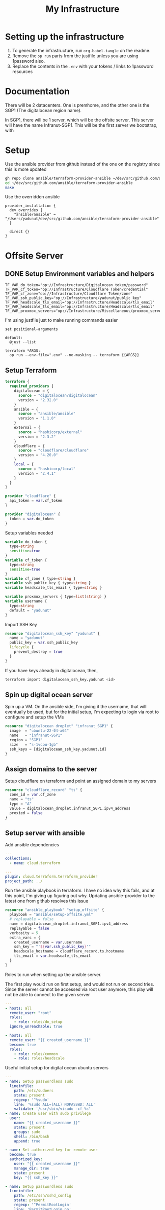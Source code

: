 #+title: My Infrastructure
* Setting up the infrastructure
1. To generate the infrastructure, run ~org-babel-tangle~ on the readme.
2. Remove the ~op run~ parts from the justfile unless you are using 1password also.
3. Replace the contents in the ~.env~ with your tokens / links to 1password resources

* Documentation
There will be 2 datacenters. One is premhome, and the other one is the SGP1 (The digitalocean region name).

In SGP1, there will be 1 server, which will be the offsite server. This server will have the name Infranut-SGP1.
This will be the first server we bootstrap, with

* Setup
Use the ansible provider from github instead of the one on the registry since this is more updated
#+begin_src bash
gh repo clone ansible/terraform-provider-ansible ~/dev/src/github.com/ansible/terraform-provider-ansible
cd ~/dev/src/github.com/ansible/terraform-provider-ansible
make
#+end_src

Use the overridden ansible
#+begin_src config :tangle /Users/yadunut/.terraformrc
provider_installation {
  dev_overrides {
    "ansible/ansible" = "/Users/yadunut/dev/src/github.com/ansible/terraform-provider-ansible"
  }

  direct {}
}
#+end_src

* Offsite Server
** DONE Setup Environment variables and helpers
#+begin_src env :tangle .env
TF_VAR_do_token="op://Infrastructure/Digitalocean token/password"
TF_VAR_cf_token="op://Infrastructure/Cloudflare Token/credential"
TF_VAR_cf_zone="op://Infrastructure/Cloudflare Token/zone"
TF_VAR_ssh_public_key="op://Infrastructure/yadunut/public key"
TF_VAR_headscale_tls_email="op://Infrastructure/Headscale/tls_email"
TF_VAR_headscale_tls_email="op://Infrastructure/Headscale/tls_email"
TF_VAR_proxmox_servers="op://Infrastructure/Miscellaneous/proxmox_servers"
#+end_src

I'm using justfile just to make running commands easier

#+begin_src just :tangle justfile
set positional-arguments

default:
  @just --list

terraform *ARGS:
  op run --env-file=".env" --no-masking -- terraform {{ARGS}}
#+end_src

** Setup Terraform
#+begin_src terraform :tangle main.tf :mkdirp yes :comments link
terraform {
  required_providers {
    digitalocean = {
      source = "digitalocean/digitalocean"
      version = "2.32.0"
    }
    ansible = {
      source = "ansible/ansible"
      version = "1.1.0"
    }
    external = {
      source = "hashicorp/external"
      version = "2.3.2"
    }
    cloudflare = {
      source = "cloudflare/cloudflare"
      version = "4.20.0"
    }
    local = {
      source = "hashicorp/local"
      version = "2.4.1"
    }
  }
}

provider "cloudflare" {
  api_token = var.cf_token
}

provider "digitalocean" {
  token = var.do_token
}

#+end_src

Setup variables needed
#+begin_src terraform :tangle variables.tf :mkdirp yes :comments link
variable do_token {
  type=string
  sensitive=true
}
variable cf_token {
  type=string
  sensitive=true
}
variable cf_zone { type=string }
variable ssh_public_key { type=string }
variable headscale_tls_email { type=string }

variable proxmox_servers { type=list(string) }
variable username {
  type=string
  default = "yadunut"
}
#+end_src

Import SSH Key
#+begin_src terraform :tangle main.tf :comments link
resource "digitalocean_ssh_key" "yadunut" {
  name = "yadunut"
  public_key = var.ssh_public_key
  lifecycle {
    prevent_destroy = true
  }
}
#+end_src

If you have keys already in digitalocean, then,
#+begin_src bash
terraform import digitalocean_ssh_key.yadunut <id>
#+end_src

** Spin up digital ocean server

Spin up a VM. On the ansible side, I'm giving it the username, that will eventually be used, but for the initial setup, I'm expecting to login via root to configure and setup the VMs
#+begin_src terraform :tangle main.tf :comments link
resource "digitalocean_droplet" "infranut_SGP1" {
  image  = "ubuntu-22-04-x64"
  name   = "infranut-SGP1"
  region = "SGP1"
  size   = "s-1vcpu-1gb"
  ssh_keys = [digitalocean_ssh_key.yadunut.id]
}
#+end_src

** Assign domains to the server
Setup cloudflare on terraform and point an assigned domain to my servers
#+begin_src terraform :tangle main.tf :comments link
resource "cloudflare_record" "ts" {
  zone_id = var.cf_zone
  name = "ts"
  type = "A"
  value = digitalocean_droplet.infranut_SGP1.ipv4_address
  proxied = false
}
#+end_src
** Setup server with ansible
Add ansible dependencies
#+begin_src yaml :tangle ansible/requirements.yml :comments link
---
collections:
  - name: cloud.terraform
#+end_src

#+begin_src yaml :tangle ansible/inventory.yml :comments link
---
plugin: cloud.terraform.terraform_provider
project_path: ../
#+end_src

Run the ansible playbook in terraform. I have no idea why this fails, and at this point, I'm giving up figuring out why.
Updating ansible-provider to the latest one from github resolves this issue
#+begin_src terraform :tangle main.tf :comments link
resource "ansible_playbook" "setup_offsite" {
  playbook = "ansible/setup-offsite.yml"
  # replayable = false
  name = digitalocean_droplet.infranut_SGP1.ipv4_address
  replayable = false
  verbosity = 5
  extra_vars = {
    created_username = var.username
    ssh_key = "'${var.ssh_public_key}'"
    headscale_hostname = cloudflare_record.ts.hostname
    tls_email = var.headscale_tls_email
  }
}
#+end_src

Roles to run when setting up the ansible server.

The first play would run on first setup, and would not run on second tries. Since the server cannot be accessed via root user anymore, this play will not be able to connect to the given server
#+begin_src yaml :tangle ansible/setup-offsite.yml :comments link
---
- hosts: all
  remote_user: "root"
  roles:
    - role: roles/do_setup
  ignore_unreachable: true

- hosts: all
  remote_user: "{{ created_username }}"
  become: true
  roles:
    - role: roles/common
    - role: roles/headscale
#+end_src

Useful initial setup for digital ocean ubuntu servers
#+begin_src yaml :tangle ansible/roles/do_setup/tasks/main.yml :mkdirp yes :comments link
---
- name: Setup passwordless sudo
  lineinfile:
    path: /etc/sudoers
    state: present
    regexp: '^%sudo'
    line: '%sudo ALL=(ALL) NOPASSWD: ALL'
    validate: '/usr/sbin/visudo -cf %s'
- name: Create user with sudo privilege
  user:
    name: "{{ created_username }}"
    state: present
    groups: sudo
    shell: /bin/bash
    append: true

- name: Set authorized key for remote user
  become: true
  authorized_key:
    user: "{{ created_username }}"
    manage_dir: true
    state: present
    key: "{{ ssh_key }}"

- name: Setup passwordless sudo
  lineinfile:
    path: /etc/ssh/sshd_config
    state: present
    regexp: '^PermitRootLogin'
    line: 'PermitRootLogin no'
    validate: 'sshd -t -f %s'

- name: Update apt and install packages
  retries: 3
  delay: 3
  apt:
    pkg:
      - curl
      - vim
      - git
    state: latest
#+end_src

Setup for almost any server. The common tasks of installing required dependencies and repositories. Also setting up a basic firewall with ufw
#+begin_src yaml :tangle ansible/roles/common/tasks/main.yml :mkdirp yes :comments link
---
- name: Setup hashicorp repositories
  block:
    - apt_key:
        url: https://apt.releases.hashicorp.com/gpg
        state: present
    - apt_repository:
        repo: deb https://apt.releases.hashicorp.com jammy main
        state: present

- name: Setup tailscale repositories
  block:
    - apt_key:
        url: https://pkgs.tailscale.com/stable/ubuntu/jammy.noarmor.gpg
        state: present
    - apt_repository:
        repo: deb https://pkgs.tailscale.com/stable/ubuntu jammy main
        state: present

- name: Update System
  apt:
    update_cache: true
    upgrade: dist

- name: Install ufw and tailscale
  apt:
    pkg:
      - ufw
      - tailscale
    state: latest

- name: Enable and setup ufw
  block:
    - ufw:
        logging: on
    - ufw:
        rule: allow
        port: ssh
        proto: tcp
    - ufw:
        default: deny
        state: enabled
#+end_src

** DONE Setup headscale on Server
#+begin_src yaml :tangle ansible/roles/headscale/tasks/main.yml :mkdirp yes :comments link
---
- name: Get the url to download to
  become: no
  local_action:
    ansible.builtin.shell curl "https://api.github.com/repos/juanfont/headscale/releases/latest" | jq -r '.assets[] | select(.name | endswith("amd64.deb")) | .browser_download_url'
  register: headscale_deb_url

- name: Install headscale
  apt:
    deb: "{{ headscale_deb_url.stdout }}"

- name: Check if headscale_hostname set
  fail:
    msg: Set headscale_hostname
  when: headscale_hostname is not defined

- name: Check if tls_email set
  fail:
    msg: Set tls_email
  when: tls_email is not defined
- name: Copy the configuration file over
  template:
    src: config.yaml.j2
    dest: /etc/headscale/config.yaml
    mode: u=rw,g=r,o=r

- name: Enable the headscale service
  systemd:
    enabled: true
    state: started
    name: headscale

- name: Enable Port 443 for HTTPS
  ufw:
    rule: allow
    port: '443'
    proto: tcp

- name: Check if API key exists locally
  become: no
  local_action:
    module: stat
    path: "{{ headscale_env_path }}"
  register: headscale_env_stat
- name: Get API Key
  command: "headscale api create -e 1y -o yaml"
  register: headscale_apikey
  when: headscale_env_stat.stat.exists == false

- name: debug apikey
  debug:
    msg: "hs_apikey: {{ headscale_apikey }}"

- name: write api key locally
  become: no
  local_action:
    module: copy
    content: "{{ headscale_apikey.stdout }}"
    dest: "{{ headscale_env_path }}"
  when: headscale_env_stat.stat.exists == false
#+end_src

Headscale config file
#+begin_src yaml :tangle ansible/roles/headscale/templates/config.yaml.j2 :mkdirp yes :comments link
server_url: https://{{ headscale_hostname }}:443

listen_addr: 0.0.0.0:443
metrics_listen_addr: 127.0.0.1:9090

grpc_listen_addr: 127.0.0.1:50443
grpc_allow_insecure: false

private_key_path: /var/lib/headscale/private.key
noise:
  private_key_path: /var/lib/headscale/noise_private.key
ip_prefixes:
  - fd7a:115c:a1e0::/48
  - 100.64.0.0/10
derp:
  server:
    enabled: false

    region_id: 999

    region_code: "headscale"
    region_name: "Headscale Embedded DERP"

    stun_listen_addr: "0.0.0.0:3478"

  urls:
    - https://controlplane.tailscale.com/derpmap/default

  paths: []

  auto_update_enabled: true

  update_frequency: 24h

disable_check_updates: false

ephemeral_node_inactivity_timeout: 30m

node_update_check_interval: 10s

db_type: sqlite3

db_path: /var/lib/headscale/db.sqlite

# TLS
acme_url: https://acme-v02.api.letsencrypt.org/directory
acme_email: "{{ tls_email }}"

tls_letsencrypt_hostname: "{{ headscale_hostname }}"

tls_letsencrypt_cache_dir: /var/lib/headscale/cache

tls_letsencrypt_challenge_type: HTTP-01
tls_letsencrypt_listen: ":http"

## Use already defined certificates:
tls_cert_path: ""
tls_key_path: ""

log:
  # Output formatting for logs: text or json
  format: text
  level: info

# Path to a file containg ACL policies.
# ACLs can be defined as YAML or HUJSON.
# https://tailscale.com/kb/1018/acls/
acl_policy_path: ""

## DNS
#
# headscale supports Tailscale's DNS configuration and MagicDNS.
# Please have a look to their KB to better understand the concepts:
#
# - https://tailscale.com/kb/1054/dns/
# - https://tailscale.com/kb/1081/magicdns/
# - https://tailscale.com/blog/2021-09-private-dns-with-magicdns/
#
dns_config:
  # Whether to prefer using Headscale provided DNS or use local.
  override_local_dns: true

  # List of DNS servers to expose to clients.
  nameservers:
    - 1.1.1.1

  # NextDNS (see https://tailscale.com/kb/1218/nextdns/).
  # "abc123" is example NextDNS ID, replace with yours.
  #
  # With metadata sharing:
  # nameservers:
  #   - https://dns.nextdns.io/abc123
  #
  # Without metadata sharing:
  # nameservers:
  #   - 2a07:a8c0::ab:c123
  #   - 2a07:a8c1::ab:c123

  # Split DNS (see https://tailscale.com/kb/1054/dns/),
  # list of search domains and the DNS to query for each one.
  #
  # restricted_nameservers:
  #   foo.bar.com:
  #     - 1.1.1.1
  #   darp.headscale.net:
  #     - 1.1.1.1
  #     - 8.8.8.8

  # Search domains to inject.
  domains: []

  # Extra DNS records
  # so far only A-records are supported (on the tailscale side)
  # See https://github.com/juanfont/headscale/blob/main/docs/dns-records.md#Limitations
  # extra_records:
  #   - name: "grafana.myvpn.example.com"
  #     type: "A"
  #     value: "100.64.0.3"
  #
  #   # you can also put it in one line
  #   - { name: "prometheus.myvpn.example.com", type: "A", value: "100.64.0.3" }

  # Whether to use [MagicDNS](https://tailscale.com/kb/1081/magicdns/).
  # Only works if there is at least a nameserver defined.
  magic_dns: true

  # Defines the base domain to create the hostnames for MagicDNS.
  # `base_domain` must be a FQDNs, without the trailing dot.
  # The FQDN of the hosts will be
  # `hostname.user.base_domain` (e.g., _myhost.myuser.example.com_).
  base_domain: {{ headscale_hostname }}

# Unix socket used for the CLI to connect without authentication
# Note: for production you will want to set this to something like:
unix_socket: /var/run/headscale/headscale.sock
unix_socket_permission: "0770"

logtail:
  enabled: false

# Enabling this option makes devices prefer a random port for WireGuard traffic over the
# default static port 41641. This option is intended as a workaround for some buggy
# firewall devices. See https://tailscale.com/kb/1181/firewalls/ for more information.
randomize_client_port: false
#+end_src
** DONE Headscale on +Terraform+ Ansible
Wait I initially did this in terraform but it should be done in ansible instead... so much easier.

The 3 users created are
- p for personal (My laptop, phones, etc),
- s for servers (nomad / etc)
- i for infra (my proxmox hosts)

#+begin_src yaml :tangle ansible/roles/headscale/vars/main.yml :mkdirp yes
install_users: ['p', 's', 'i']
headscale_env_path: "{{ playbook_dir }}/../headscale.env"
#+end_src
#+begin_src yaml :tangle ansible/roles/headscale/tasks/setup_users.yml :mkdirp yes :comments link
---
- name: Retrieve the list of existing users
  command: headscale users list -o json-line
  register: users

- name: Install users
  command: "headscale users create {{ item }}"
  loop:
    "{{ install_users | difference(users.stdout|from_json is none|ternary([], users.stdout|from_json|json_query('[].name'))) }}"
    # a bit of json parsing and handling to only install users that have not been installed
- name: check if headscale env exists locally
  become: no
  local_action:
    module: stat
    path: "{{ headscale_env_path }}"
  register: headscale_env_stat

- name: Get authkey for each user
  command: "headscale authkey create --reusable -e 1y -o json -u {{ item }}"
  register: user_authkeys
  loop: "{{ install_users }}"
  when: headscale_env_stat.stat.exists == false

- name: debug file contents
  debug:
    msg: "{{ user_authkeys.results | map(attribute='stdout') | map('from_json')|json_query('[].{key: key, user: user}')|to_yaml(indent=2) }}"
  when: headscale_env_stat.stat.exists == false

- name: Write the retrieved api keys to local
  become: no
  local_action:
    module: copy
    content: "{{ user_authkeys.results | map(attribute='stdout') | map('from_json')|json_query('[].{key: key, user: user}')|to_yaml }}"
    dest: "{{ headscale_env_path }}"
  when: headscale_env_stat.stat.exists == false
#+end_src
** DONE figure out how to write the authkeys to a file
** DONE Setup Tailscale on Server
#+begin_src yaml :tangle ansible/roles/tailscale/tasks/main.yml :mkdirp yes :comments link
- name: Connect to the tailscale network
  command: "tailscale up --force-reauth --auth-key {{ auth_key }} --login-server https://{{ hostname }}:443"
#+end_src

** Setup Headscale users
#+begin_src terraform :tangle main.tf :comments link
data "local_file" "hs_apikey" {
  filename = "${path.module}/headscale.env"
  depends_on = [ ansible_playbook.setup_offsite ]
}

module "headscale" {
  source = "./modules/headscale"
  apikey = data.local_file.hs_apikey.content
  endpoint = cloudflare_record.ts.hostname
}
#+end_src

#+begin_src terraform :tangle modules/headscale/main.tf :comments link :mkdirp yes
variable "apikey" { type=string }
variable "endpoint" { type=string }
terraform {
  required_providers {
    headscale = {
      source = "awlsring/headscale"
      version = "0.1.5"
    }
  }
}

provider "headscale" {
  endpoint = "https://${var.endpoint}"
  api_key = var.apikey
}

resource "headscale_user" "server" {
    name = "s"
}
resource "headscale_user" "personal" {
    name = "p"
}
resource "headscale_user" "infra" {
    name = "i"
}

resource "headscale_pre_auth_key" "server" {
    user = headscale_user.server.name
}
resource "headscale_pre_auth_key" "infra" {
    user = headscale_user.infra.name
}

output "server_key" {
  value = headscale_pre_auth_key.server
}
output "infra_key" {
  value = headscale_pre_auth_key.infra
}
#+end_src
* Proxmox Servers

#+begin_src terraform :tangle main.tf :comments link :mkdirp yes
resource "ansible_playbook" "setup_tailscale" {
  playbook = "ansible/setup-tailscale.yml"
  replayable = false
  extra_vars = {
    hostname = cloudflare_record.ts.hostname
    auth_key = module.headscale.infra_key.key
    created_username = var.username
  }
  name = each.key
  for_each = toset(concat(var.proxmox_servers, tolist([digitalocean_droplet.infranut_SGP1.ipv4_address])))
}
#+end_src

#+begin_src yaml :tangle ansible/setup-tailscale.yml :comments link :mkdirp yes
---
- hosts: all
  remote_user: "{{ created_username }}"
  become: true
  roles:
    - role: roles/tailscale
      ts_user: i
#+end_src

